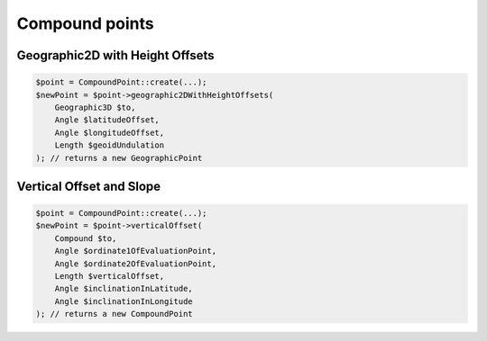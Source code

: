 Compound points
===============

Geographic2D with Height Offsets
--------------------------------

.. code-block:: php

    $point = CompoundPoint::create(...);
    $newPoint = $point->geographic2DWithHeightOffsets(
        Geographic3D $to,
        Angle $latitudeOffset,
        Angle $longitudeOffset,
        Length $geoidUndulation
    ); // returns a new GeographicPoint

Vertical Offset and Slope
-------------------------

.. code-block:: php

    $point = CompoundPoint::create(...);
    $newPoint = $point->verticalOffset(
        Compound $to,
        Angle $ordinate1OfEvaluationPoint,
        Angle $ordinate2OfEvaluationPoint,
        Length $verticalOffset,
        Angle $inclinationInLatitude,
        Angle $inclinationInLongitude
    ); // returns a new CompoundPoint
